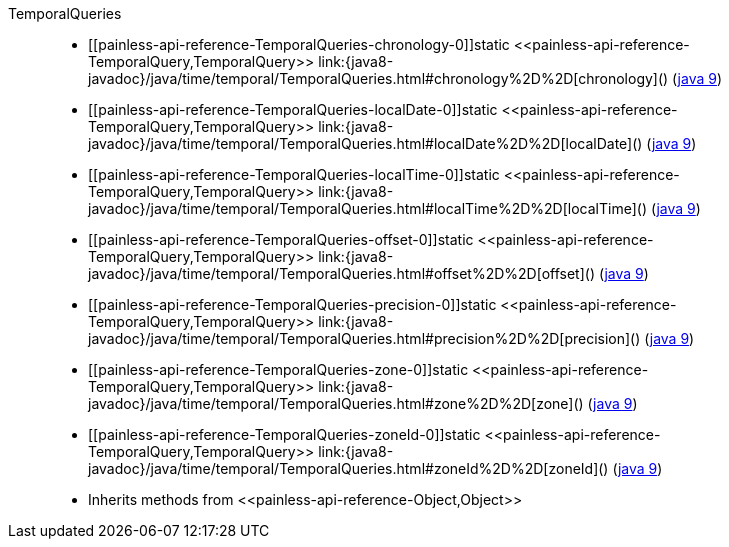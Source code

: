 ////
Automatically generated by PainlessDocGenerator. Do not edit.
Rebuild by running `gradle generatePainlessApi`.
////

[[painless-api-reference-TemporalQueries]]++TemporalQueries++::
* ++[[painless-api-reference-TemporalQueries-chronology-0]]static <<painless-api-reference-TemporalQuery,TemporalQuery>> link:{java8-javadoc}/java/time/temporal/TemporalQueries.html#chronology%2D%2D[chronology]()++ (link:{java9-javadoc}/java/time/temporal/TemporalQueries.html#chronology%2D%2D[java 9])
* ++[[painless-api-reference-TemporalQueries-localDate-0]]static <<painless-api-reference-TemporalQuery,TemporalQuery>> link:{java8-javadoc}/java/time/temporal/TemporalQueries.html#localDate%2D%2D[localDate]()++ (link:{java9-javadoc}/java/time/temporal/TemporalQueries.html#localDate%2D%2D[java 9])
* ++[[painless-api-reference-TemporalQueries-localTime-0]]static <<painless-api-reference-TemporalQuery,TemporalQuery>> link:{java8-javadoc}/java/time/temporal/TemporalQueries.html#localTime%2D%2D[localTime]()++ (link:{java9-javadoc}/java/time/temporal/TemporalQueries.html#localTime%2D%2D[java 9])
* ++[[painless-api-reference-TemporalQueries-offset-0]]static <<painless-api-reference-TemporalQuery,TemporalQuery>> link:{java8-javadoc}/java/time/temporal/TemporalQueries.html#offset%2D%2D[offset]()++ (link:{java9-javadoc}/java/time/temporal/TemporalQueries.html#offset%2D%2D[java 9])
* ++[[painless-api-reference-TemporalQueries-precision-0]]static <<painless-api-reference-TemporalQuery,TemporalQuery>> link:{java8-javadoc}/java/time/temporal/TemporalQueries.html#precision%2D%2D[precision]()++ (link:{java9-javadoc}/java/time/temporal/TemporalQueries.html#precision%2D%2D[java 9])
* ++[[painless-api-reference-TemporalQueries-zone-0]]static <<painless-api-reference-TemporalQuery,TemporalQuery>> link:{java8-javadoc}/java/time/temporal/TemporalQueries.html#zone%2D%2D[zone]()++ (link:{java9-javadoc}/java/time/temporal/TemporalQueries.html#zone%2D%2D[java 9])
* ++[[painless-api-reference-TemporalQueries-zoneId-0]]static <<painless-api-reference-TemporalQuery,TemporalQuery>> link:{java8-javadoc}/java/time/temporal/TemporalQueries.html#zoneId%2D%2D[zoneId]()++ (link:{java9-javadoc}/java/time/temporal/TemporalQueries.html#zoneId%2D%2D[java 9])
* Inherits methods from ++<<painless-api-reference-Object,Object>>++
